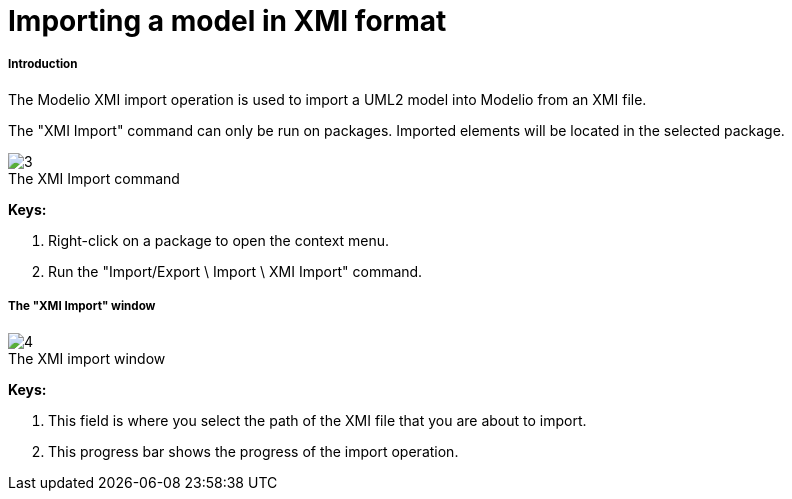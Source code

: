 // Disable all captions for figures.
:!figure-caption:

[[Importing-a-model-in-XMI-format]]

[[importing-a-model-in-xmi-format]]
= Importing a model in XMI format

[[Introduction]]

[[introduction]]
===== Introduction

The Modelio XMI import operation is used to import a UML2 model into Modelio from an XMI file.

The "XMI Import" command can only be run on packages. Imported elements will be located in the selected package.

.The XMI Import command
image::images/Xmi_importing_xmiimport.png[3]

*Keys:*

1. Right-click on a package to open the context menu.
2. Run the "Import/Export \ Import \ XMI Import" command.

[[The-ldquoXMI-Importrdquo-window]]

[[the-xmi-import-window]]
===== The "XMI Import" window

.The XMI import window
image::images/Xmi_importing_xmiimportwindows.png[4]

*Keys:*

1. This field is where you select the path of the XMI file that you are about to import.
2. This progress bar shows the progress of the import operation.


